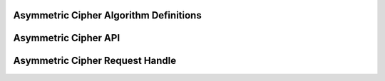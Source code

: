 Asymmetric Cipher Algorithm Definitions
---------------------------------------

.. kernel-doc:: include/crypto/akcipher.h
   :functions: akcipher_alg akcipher_request

Asymmetric Cipher API
---------------------

.. kernel-doc:: include/crypto/akcipher.h
   :doc: Generic Public Key Cipher API

.. kernel-doc:: include/crypto/akcipher.h
   :functions: crypto_alloc_akcipher crypto_free_akcipher crypto_akcipher_set_pub_key crypto_akcipher_set_priv_key crypto_akcipher_maxsize crypto_akcipher_encrypt crypto_akcipher_decrypt

Asymmetric Cipher Request Handle
--------------------------------

.. kernel-doc:: include/crypto/akcipher.h
   :functions: akcipher_request_alloc akcipher_request_free akcipher_request_set_callback akcipher_request_set_crypt
